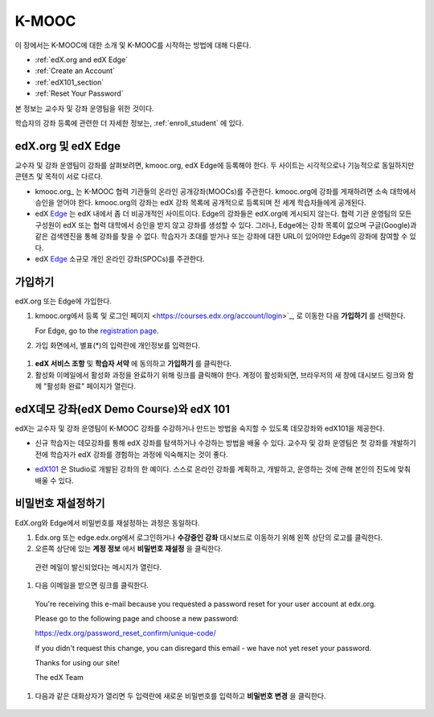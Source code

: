 .. _Getting Started with edX:

#############################
K-MOOC
#############################

이 장에서는 K-MOOC에 대한 소개 및 K-MOOC를 시작하는 방법에 대해 다룬다.

* :ref:`edX.org and edX Edge`
* :ref:`Create an Account`
* :ref:`edX101_section`
* :ref:`Reset Your Password`

본 정보는 교수자 및 강좌 운영팀을 위한 것이다. 

학습자의 강좌 등록에 관련한 더 자세한 정보는, :ref:`enroll_student` 에 있다.

.. _edX.org and edX Edge:

*************************
edX.org 및 edX Edge
*************************

교수자 및 강좌 운영팀이 강좌를 살펴보려면, kmooc.org, edX Edge에 등록해야 한다. 두 사이트는 시각적으로나 기능적으로 동일하지만 콘텐츠 및 목적이 서로 다르다.

* kmooc.org_ 는 K-MOOC 협력 기관들의 온라인 공개강좌(MOOCs)를 주관한다. kmooc.org에 강좌를 게재하려면 소속 대학에서 승인을 얻어야 한다. kmooc.org의 강좌는 edX 강좌 목록에 공개적으로 등록되며 전 세계 학습자들에게 공개된다.

* edX Edge_ 는 edX 내에서 좀 더 비공개적인 사이트이다. Edge의 강좌들은 edX.org에 게시되지 않는다. 협력 기관 운영팀의 모든 구성원이 edX 또는 협력 대학에서 승인을 받지 않고 강좌를 생성할 수 있다. 그러나, Edge에는 강좌 목록이 없으며 구글(Google)과 같은 검색엔진을 통해 강좌를 찾을 수 없다. 학습자가 초대를 받거나 또는 강좌에 대한 URL이 있어야만 Edge의 강좌에 참여할 수 있다. 

* edX Edge_ 소규모 개인 온라인 강좌(SPOCs)를 주관한다.

.. 참고:: Edge와 kmooc.org상의 모든 강좌 데이터와 계정은 별도이다. K-MOOC 교수자 및 강좌 운영팀이 kmooc.org와 Edge를 모두 이용하려면, 두 사이트에 각각 등록해야 한다.


.. _Edge: http://edge.edx.org
.. _edX.org: http://edx.org



.. _Create an Account:

*************************
가입하기
*************************

edX.org 또는 Edge에 가입한다.  

#. kmooc.org에서 등록 및 로그인 페이지
   <https://courses.edx.org/account/login>`_, 로 이동한 다음 **가입하기** 를 선택한다.  

   For Edge, go to the `registration page <https://edge.edx.org/register>`_.

#. 가입 화면에서, 별표(*)의 입력란에 개인정보를 입력한다.

  .. 참고:: 강좌에서는 교수자 및 학습자의 **실명** 이 아니라 **아이디** 를 보게 된다.

    또한 강좌 운영팀은 기관 이메일 주소를 사용해야 한다.

#. **edX 서비스 조항** 및 **학습자 서약** 에 동의하고 **가입하기** 를 클릭한다.

#. 활성화 이메일에서 활성화 과정을 완료하기 위해 링크를 클릭해야 한다. 계정이 활성화되면, 브라우저의 새 창에 대시보드 링크와 함께 "활성화 완료" 페이지가 열린다.

.. _edX101_section:

******************************
edX데모 강좌(edX Demo Course)와 edX 101
******************************

edX는 교수자 및 강좌 운영팀이 K-MOOC 강좌를 수강하거나 만드는 방법을 숙지할 수 있도록 데모강좌와 edX101을 제공한다.

* 신규 학습자는 데모강좌를 통해 edX 강좌를 탐색하거나 수강하는 방법을 배울 수 있다. 교수자 및 강좌 운영팀은 첫 강좌를 개발하기 전에 학습자가 edX 강좌를 경험하는 과정에 익숙해지는 것이 좋다.  

.. 참고:: 교수자 및 강좌 운영팀은 강좌 자료 속에 데모 강좌에 관한 정보를 포함시킬 수 있고, 새로운 학습자가 강좌를 수강하기 전에 데모강좌를 수강하도록 권장할 수 있다.

* edX101_ 은 Studio로 개발된 강좌의 한 예이다. 스스로 온라인 강좌를 계획하고, 개발하고, 운영하는 것에 관해 본인의 진도에 맞춰 배울 수 있다.

.. _edx101: https://www.edx.org/course/overview-creating-edx-course-edx-edx101#.VHKBz76d9BV

.. _edX Demo course: https://www.edx.org/course/edx/edx-edxdemo101-edx-demo-1038


.. _Reset Your Password:

*******************
비밀번호 재설정하기
*******************

EdX.org와 Edge에서 비밀번호를 재설정하는 과정은 동일하다.

#. Edx.org 또는 edge.edx.org에서 로그인하거나 **수강중인 강좌** 대시보드로 이동하기 위해 왼쪽 상단의 로고를 클릭한다.

#. 오른쪽 상단에 있는 **계정 정보** 에서 **비밀번호 재설정** 을 클릭한다. 

  .. image:: ../../../shared/building_and_running_chapters/Images/dashboard-password-reset.png
   :alt: Image with the Reset Password link highlighted

  관련 메일이 발신되었다는 메시지가 열린다.
 
  .. image:: ../../../shared/building_and_running_chapters/Images/password-email-dialog.png
   :alt: Image with the Reset Password link highlighted

#.	다음 이메일을 받으면 링크를 클릭한다.

     You're receiving this e-mail because you requested a 
     password reset for your user account at edx.org.

     Please go to the following page and choose a new password:

     https://edx.org/password_reset_confirm/unique-code/

     If you didn't request this change, you can disregard this email - 
     we have not yet reset your password.

     Thanks for using our site!

     The edX Team

#. 다음과 같은 대화상자가 열리면 두 입력란에 새로운 비밀번호를 입력하고 **비밀번호 변경** 을 클릭한다.

  .. image:: ../../../shared/building_and_running_chapters/Images/reset_password.png
   :alt: Image of the Reset Password dialog box

  .. 참고:: **비밀번호 변경** 을 클릭한 후에는 edX.org 또는 edge.edX.org에 비밀번호가 재설정된다. 다음에 로그인할 때는 새 비밀번호를 사용해야 한다.

